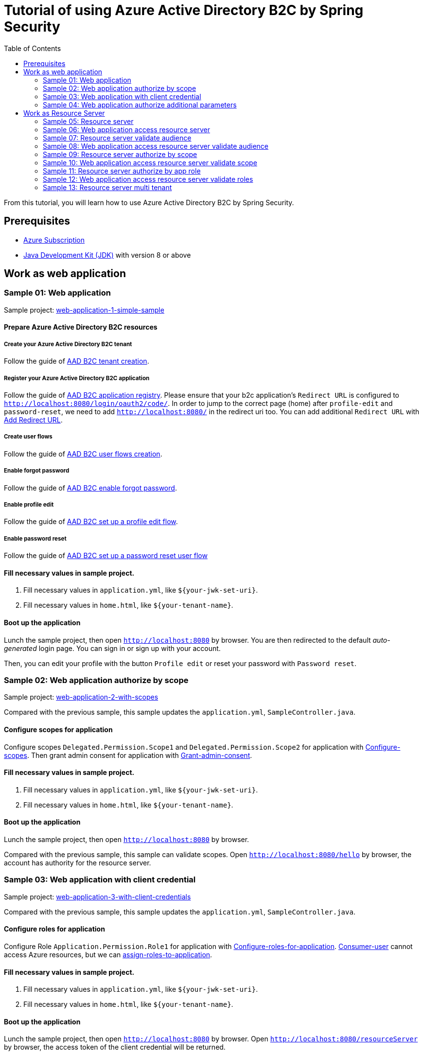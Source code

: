 = Tutorial of using Azure Active Directory B2C by Spring Security
:toc:

From this tutorial, you will learn how to use Azure Active Directory B2C by Spring Security.

== Prerequisites
- https://azure.microsoft.com/free[Azure Subscription]
- https://docs.microsoft.com/java/azure/jdk/?view=azure-java-stable[Java Development Kit (JDK)] with version 8 or above

== Work as web application

[[Sample-01-Web-application]]
=== Sample 01: Web application

Sample project: <<./sample-01-web-application/README.adoc#chapter-link, web-application-1-simple-sample>>

==== Prepare Azure Active Directory B2C resources

===== Create your Azure Active Directory B2C tenant

Follow the guide of https://docs.microsoft.com/azure/active-directory-b2c/tutorial-create-tenant[AAD B2C tenant creation].

===== Register your Azure Active Directory B2C application

Follow the guide of https://docs.microsoft.com/azure/active-directory-b2c/tutorial-register-applications[AAD B2C application registry].
Please ensure that your b2c application's `Redirect URL` is configured to `http://localhost:8080/login/oauth2/code/`.
In order to jump to the correct page (home) after `profile-edit` and `password-reset`, we need to add `http://localhost:8080/` in the redirect uri too.
You can add additional `Redirect URL` with https://docs.microsoft.com/en-us/azure/active-directory/develop/quickstart-register-app#add-a-redirect-uri[Add Redirect URL].

===== Create user flows

Follow the guide of https://docs.microsoft.com/azure/active-directory-b2c/tutorial-create-user-flows[AAD B2C user flows creation].

===== Enable forgot password

Follow the guide of https://docs.microsoft.com/en-us/azure/active-directory-b2c/add-password-reset-policy?pivots=b2c-user-flow#self-service-password-reset-recommended[AAD B2C enable forgot password].

===== Enable profile edit

Follow the guide of https://docs.microsoft.com/en-us/azure/active-directory-b2c/add-profile-editing-policy?pivots=b2c-user-flow[AAD B2C set up a profile edit flow].

===== Enable password reset

Follow the guide of https://docs.microsoft.com/en-us/azure/active-directory-b2c/add-password-reset-policy?pivots=b2c-user-flow#create-a-password-reset-user-flow[AAD B2C set up a password reset user flow]

==== Fill necessary values in sample project.

1. Fill necessary values in `application.yml`, like `${your-jwk-set-uri}`.

2. Fill necessary values in `home.html`, like `${your-tenant-name}`.

==== Boot up the application

Lunch the sample project, then open `http://localhost:8080` by browser.
You are then redirected to the default _auto-generated_ login page. You can sign in or sign up with your account.

Then, you can edit your profile with the button `Profile edit` or reset your password with `Password reset`.

[[Sample-02-Web-application-authorize-by-scope]]
=== Sample 02: Web application authorize by scope

Sample project: <<./sample-02-web-application-authorize-by-scope/README.adoc#chapter-link, web-application-2-with-scopes>>

Compared with the previous sample, this sample updates the `application.yml`, `SampleController.java`.

==== Configure scopes for application

Configure scopes `Delegated.Permission.Scope1` and `Delegated.Permission.Scope2` for application with https://docs.microsoft.com/azure/active-directory-b2c/add-web-api-application?tabs=app-reg-ga#configure-scopes[Configure-scopes].
Then grant admin consent for application with https://docs.microsoft.com/azure/active-directory-b2c/add-web-api-application?tabs=app-reg-ga#grant-permissions[Grant-admin-consent].

==== Fill necessary values in sample project.

1. Fill necessary values in `application.yml`, like `${your-jwk-set-uri}`.

2. Fill necessary values in `home.html`, like `${your-tenant-name}`.

==== Boot up the application

Lunch the sample project, then open `http://localhost:8080` by browser.

Compared with the previous sample, this sample can validate scopes.
Open `http://localhost:8080/hello` by browser, the account has authority for the resource server.

[[Sample-03-Web-application-authorize-by-client-credential]]
=== Sample 03: Web application with client credential

Sample project: <<./sample-03-web-application-with-client-credential/README.adoc#chapter-link, web-application-3-with-client-credentials>>

Compared with the previous sample, this sample updates the `application.yml`, `SampleController.java`.

==== Configure roles for application

Configure Role `Application.Permission.Role1` for application with https://docs.microsoft.com/en-us/azure/active-directory/develop/howto-add-app-roles-in-azure-ad-apps#app-manifest-editor[Configure-roles-for-application].
https://docs.microsoft.com/en-us/azure/active-directory-b2c/user-overview#consumer-user[Consumer-user] cannot access Azure resources, but we can https://docs.microsoft.com/en-us/azure/active-directory/develop/howto-add-app-roles-in-azure-ad-apps#example-application-app-role[assign-roles-to-application].

==== Fill necessary values in sample project.

1. Fill necessary values in `application.yml`, like `${your-jwk-set-uri}`.

2. Fill necessary values in `home.html`, like `${your-tenant-name}`.

==== Boot up the application

Lunch the sample project, then open `http://localhost:8080` by browser.
Open `http://localhost:8080/resourceServer` by browser, the access token of the client credential will be returned.

[[Sample-04-Web-application-authorize-additional-parameters]]
=== Sample 04: Web application authorize additional parameters

Sample project: <<./sample-04-web-application-authorize-additional-parameters/README.adoc#chapter-link, web-application-4-with-additional-parameters>>

Compared with the previous sample, this sample updates the `application.yml`, `WebSecurityConfiguration.java`.

==== Fill necessary values in sample project.

1. Fill necessary values in `application.yml`, like `${your-jwk-set-uri}`.

2. Fill necessary values in `home.html`, like `${your-tenant-name}`.

==== Boot up the application
Lunch the sample project, then open `http://localhost:8080` by browser.
Compared with the previous sample, this application just adds `additional-Parameters`.

[[work-as-resource-server]]
== Work as Resource Server

[[Sample-05-Resource-server]]
=== Sample 05: Resource server

Sample project: <<./sample-05-resource-server/README.adoc#chapter-link, sample-05-resource-server>>

==== Fill necessary values in sample project.

1. Fill necessary values in `application.yml`, like `${your-jwk-set-uri}`.

==== Boot up the application

We need to get related access token before we access this resource server, we can get related access token from previous sample, please refer to <<Sample-06-Web-application-access-resource-server, Sample-06-Web-application-access-resource-server>>.
Lunch the sample project. This resource server will validate the access token.

[[Sample-06-Web-application-access-resource-server]]
=== Sample 06: Web application access resource server

Sample project: <<./sample-06-web-application-access-resource-server/README.adoc#chapter-link, sample-06-web-application-access-resource-server>>

==== Fill necessary values in sample project.

1. Fill necessary values in `application.yml`, like `${your-jwk-set-uri}`.

==== Boot up the application

Lunch the sample project. Then open `http://localhost:8080/resourceServer` by browser and sign in.
Which will access resource server by access token.

[[Sample-07-Resource-server-validate-audience]]
=== Sample 07: Resource server validate audience

Sample project: <<./sample-07-resource-server-validate-audience/README.adoc#chapter-link, sample-07-resource-server-validate-audience>>

Compared with <<Sample-05-Resource-server, Sample-05-Resource-server>>, this sample updates the `application.yml` and `WebSecurityConfiguration.java`.

==== Fill necessary values in sample project.

1. Fill necessary values in `application.yml`, like `${your-jwk-set-uri}`.

==== Boot up the application

We need to get related access token before we access this resource server, we can get related access token from previous sample, please refer to <<Sample-08-web-application-access-resource-server-validate-audience, Sample-08-web-application-access-resource-server-validate-audience>>.
Lunch the sample project. This resource server will validate the accessToken's audience.

[[Sample-08-web-application-access-resource-server-validate-audience]]
=== Sample 08: Web application access resource server validate audience

Sample project: <<./sample-08-web-application-access-resource-server-validate-audience/README.adoc#chapter-link, sample-08-web-application-access-resource-server-validate-audience>>

Compared with <<Sample-06-Web-application-access-resource-server, Sample-06-Web-application-access-resource-server>>, this sample updates the `application.yml`.

==== Register your Azure Active Directory B2C application

We can create another application to show the feature of validate audience.

Follow the guide of https://docs.microsoft.com/azure/active-directory-b2c/tutorial-register-applications[AAD B2C application registry].
Please ensure that your b2c application's `Redirect URL` is configured to `http://localhost:8080/login/oauth2/code/`.
In order to jump to the correct page (home) after `profile-edit` and `password-reset`, we need to add `http://localhost:8080/` in the redirect uri too.
You can add additional `Redirect URL` with https://docs.microsoft.com/en-us/azure/active-directory/develop/quickstart-register-app#add-a-redirect-uri[Add Redirect URL].

==== Fill necessary values in sample project.

1. Fill necessary values in `application.yml`, like `${your-jwk-set-uri}`.

==== Boot up the application

Lunch the sample project. Then open `http://localhost:8080/resourceServer` by browser.
Choose `web-application` and sign in. Which will access resource server success.
Access `http://localhost:8080/logout` to sign out and access `http://localhost:8080/resourceServer` again.
Choose `web-application2` and sign in. Which will access resource server fail.

[[Sample-09-resource-server-authorize-by-scope]]
=== Sample 09: Resource server authorize by scope

Sample project: <<./sample-09-resource-server-authorize-by-scope/README.adoc#chapter-link, sample-09-resource-server-authorize-by-scope>>

Compared with <<Sample-07-Resource-server-validate-audience, Sample-07-Resource-server-validate-audience>>, this sample updates the `SampleController.java` and `WebSecurityConfiguration.java`.

==== Fill necessary values in sample project.

1. Fill necessary values in `application.yml`, like `${your-jwk-set-uri}`.

==== Boot up the application

We need to get related access token before we access this resource server, we can get related access token from previous sample, please refer to <<Web-application-with-client-credentials, Web-application-with-client-credentials>>.
Lunch the sample project. This resource server will validate the accessToken's `roles` claim.

[[Sample-10-web-application-access-resource-server-validate-scope]]
=== Sample 10: Web application access resource server validate scope

Sample project: <<./sample-10-web-application-access-resource-server-validate-scope/README.adoc#chapter-link, sample-10-web-application-access-resource-server-validate-scope>>

Compared with <<Sample-08-web-application-access-resource-server-validate-audience, Sample-08-web-application-access-resource-server-validate-audience>>, this sample updates the `application.yml`.

==== Fill necessary values in sample project.

1. Fill necessary values in `application.yml`, like `${your-jwk-set-uri}`.

==== Boot up the application

Lunch the sample project. Then open `http://localhost:8080/resourceServer` by browser.
Choose `web-application` and sign in. Which will access resource server success.
Access `http://localhost:8080/logout` to sign out and access `http://localhost:8080/resourceServer` again.
Choose `web-application2` and sign in. Which will access resource server fail.

[[Sample-11-Resource-server-authorize-by-app-role]]
=== Sample 11: Resource server authorize by app role

Sample project: <<./sample-11-resource-server-authorize-by-app-role/README.adoc#chapter-link, sample-11-resource-server-authorize-by-app-role>>

Compared with <<Sample-09-resource-server-authorize-by-scope, Sample-09-resource-server-authorize-by-scope>>, this sample updates the `application.yml`, `SampleController.java` and `WebSecurityConfiguration.java`.

==== Fill necessary values in sample project.

1. Fill necessary values in `application.yml`, like `${your-jwk-set-uri}`.

==== Boot up the application

We need to get related access token before we access this resource server, we can get related access token from previous sample, please refer to <<Web-application-with-client-credentials, Web-application-with-client-credentials>>.
Lunch the sample project. This resource server will validate the accessToken's `roles` claim.

[[Sample-12-Web-application-access-resource-server-validate-roles]]
=== Sample 12: Web application access resource server validate roles

Sample project: <<./sample-12-web-application-access-resource-server-validate-roles/README.adoc#chapter-link, sample-12-web-application-access-resource-server-validate-roles>>

Compared with <<Sample-10-web-application-access-resource-server-validate-scope, Sample-10-web-application-access-resource-server-validate-scope>>, this sample updates the `application.yml`.

==== Fill necessary values in sample project.

1. Fill necessary values in `application.yml`, like `${your-jwk-set-uri}`.

==== Boot up the application

Lunch the sample project. Then open `http://localhost:8080/resourceServer` by browser. Which will access resource server fail.
Then access `http://localhost:8080/resourceServerClientCredential`. Which will success this time.

[[Sample-13-Resource-server-multi-tenant]]
=== Sample 13: Resource server multi tenant

Sample project: <<./sample-13-resource-server-multi-tenant/README.adoc#chapter-link, sample-13-resource-server-multi-tenant>>

Compared with <<Sample-11-Resource-server-authorize-by-app-role, Sample-11-Resource-server-authorize-by-app-role>>, this sample updates the `application.yml`, `SampleController.java` and `WebSecurityConfiguration.java`.

==== Fill necessary values in sample project.

1. Fill necessary values in `application.yml`, like `${your-jwk-set-uri}`.

==== Boot up the application

Lunch the sample project. Which will trust multi tenant access token and authority by the claims `scp` and `roles` in the access token.